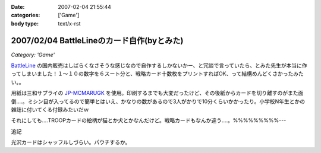 :date: 2007-02-04 21:55:44
:categories: ['Game']
:body type: text/x-rst

===========================================
2007/02/04 BattleLineのカード自作(byとみた)
===========================================

*Category: 'Game'*

`BattleLine`_ の国内販売はしばらくなさそうな感じなので自作するしかないかー、と冗談で言っていたら、とみた先生が本当に作ってしまいました！１～１０の数字を６スート分と、戦略カード十数枚をプリントすればOK、って結構めんどくさかったみたい。。

用紙は三和サプライの `JP-MCMARUGK`_ を使用。印刷するまでも大変だったけど、その後紙からカードを切り離すのがまた面倒‥‥。ミシン目が入ってるので簡単とはいえ、かなりの数があるので3人がかりで10分くらいかかったり。小学校N年生とかの雑誌に付いてくる付録みたいだｗ

それにしても‥‥TROOPカードの絵柄が猫とか犬とかなんだけど。戦略カードもなんか違う‥‥。%%%%%%%%%---

追記

光沢カードはシャッフルしづらい。パウチするか。

.. _`BattleLine`: http://d.hatena.ne.jp/keyword/%83o%83g%83%8B%83%89%83C%83%93
.. _`JP-MCMARUGK`: http://www.sanwa.co.jp/product/syohin.asp?code=JP-MCMARUGK&cate=5


.. :extend type: text/html
.. :extend:


.. :comments:
.. :comment id: 2007-02-05.8144677226
.. :title: Re:BattleLineのカード自作(byとみた)
.. :author: masaru
.. :date: 2007-02-05 23:46:55
.. :email: 
.. :url: 
.. :body:
.. それってなんてカードチャプター？
.. 
.. :comments:
.. :comment id: 2007-02-06.5123083846
.. :title: Re:BattleLineのカード自作(byとみた)
.. :author: taka
.. :date: 2007-02-06 01:38:32
.. :email: 
.. :url: 
.. :body:
.. カードチャプター違う
.. 
